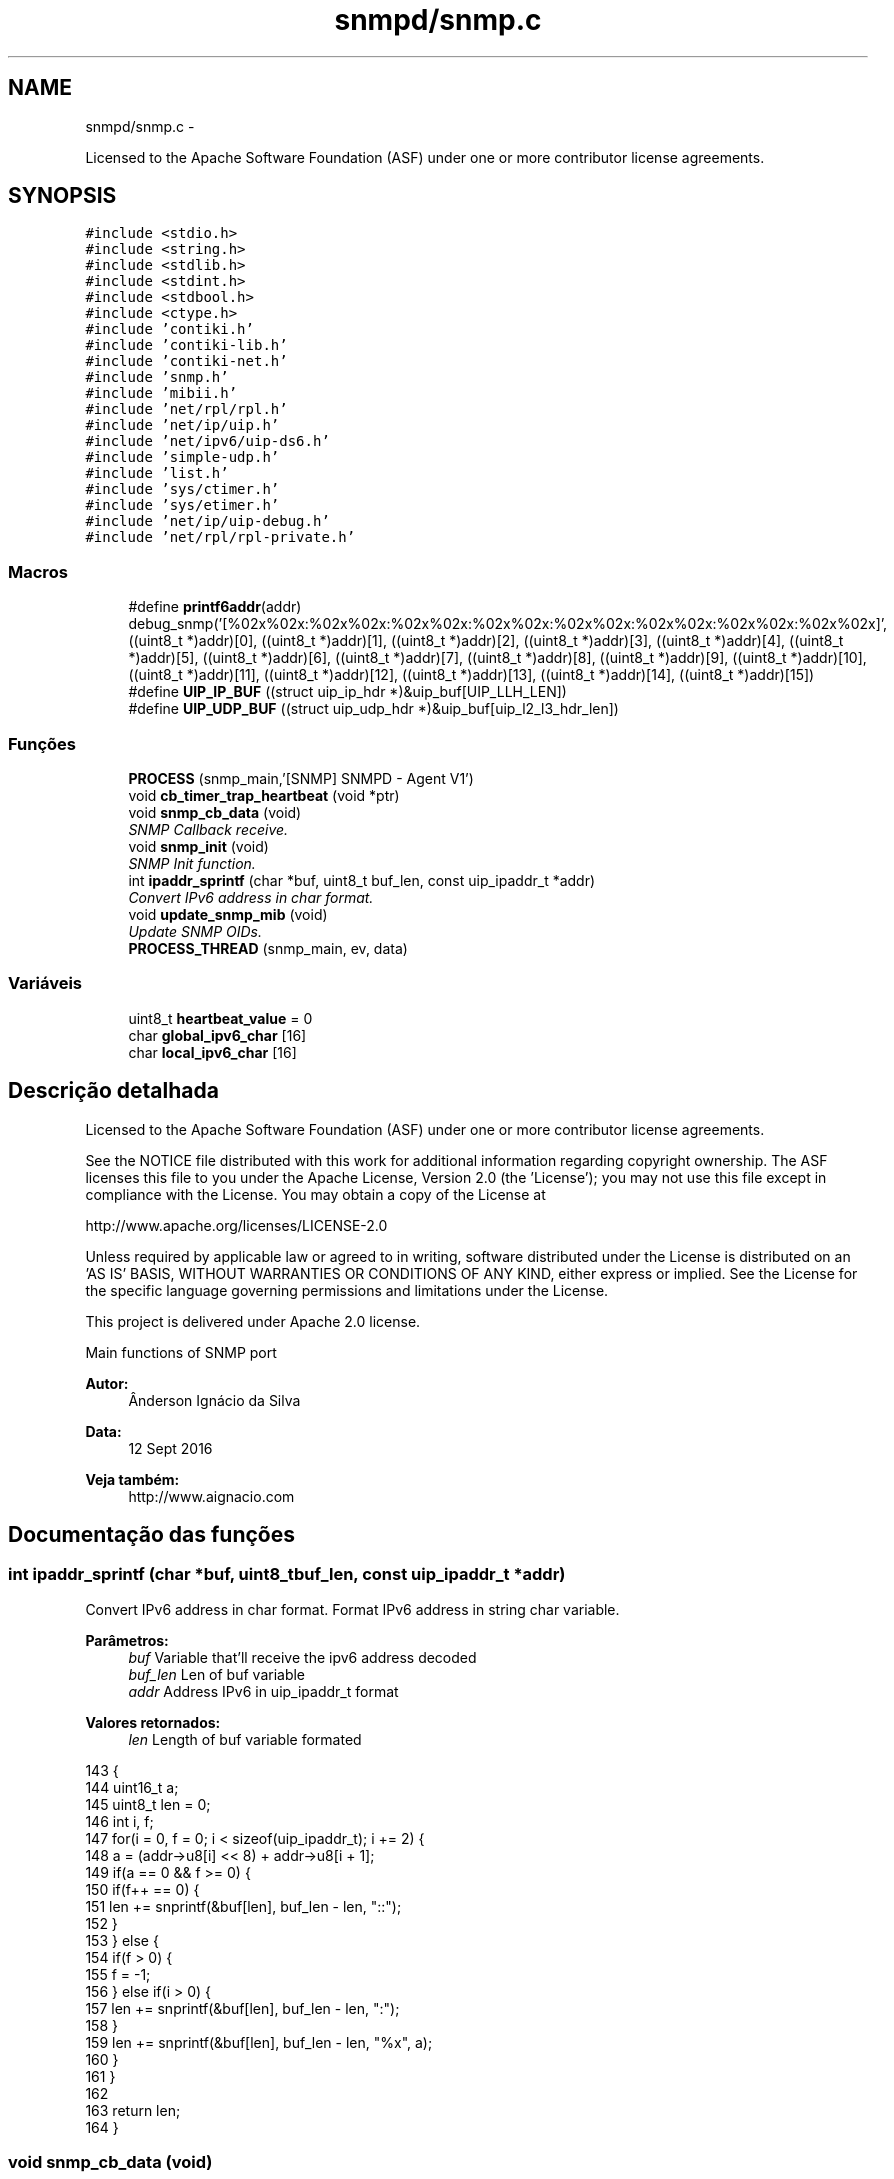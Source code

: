 .TH "snmpd/snmp.c" 3 "Quinta, 29 de Setembro de 2016" "Version 1.0" "HomeStark_6LoWPAN_Device" \" -*- nroff -*-
.ad l
.nh
.SH NAME
snmpd/snmp.c \- 
.PP
Licensed to the Apache Software Foundation (ASF) under one or more contributor license agreements\&.  

.SH SYNOPSIS
.br
.PP
\fC#include <stdio\&.h>\fP
.br
\fC#include <string\&.h>\fP
.br
\fC#include <stdlib\&.h>\fP
.br
\fC#include <stdint\&.h>\fP
.br
\fC#include <stdbool\&.h>\fP
.br
\fC#include <ctype\&.h>\fP
.br
\fC#include 'contiki\&.h'\fP
.br
\fC#include 'contiki-lib\&.h'\fP
.br
\fC#include 'contiki-net\&.h'\fP
.br
\fC#include 'snmp\&.h'\fP
.br
\fC#include 'mibii\&.h'\fP
.br
\fC#include 'net/rpl/rpl\&.h'\fP
.br
\fC#include 'net/ip/uip\&.h'\fP
.br
\fC#include 'net/ipv6/uip-ds6\&.h'\fP
.br
\fC#include 'simple-udp\&.h'\fP
.br
\fC#include 'list\&.h'\fP
.br
\fC#include 'sys/ctimer\&.h'\fP
.br
\fC#include 'sys/etimer\&.h'\fP
.br
\fC#include 'net/ip/uip-debug\&.h'\fP
.br
\fC#include 'net/rpl/rpl-private\&.h'\fP
.br

.SS "Macros"

.in +1c
.ti -1c
.RI "#define \fBprintf6addr\fP(addr)   debug_snmp('[%02x%02x:%02x%02x:%02x%02x:%02x%02x:%02x%02x:%02x%02x:%02x%02x:%02x%02x]', ((uint8_t *)addr)[0], ((uint8_t *)addr)[1], ((uint8_t *)addr)[2], ((uint8_t *)addr)[3], ((uint8_t *)addr)[4], ((uint8_t *)addr)[5], ((uint8_t *)addr)[6], ((uint8_t *)addr)[7], ((uint8_t *)addr)[8], ((uint8_t *)addr)[9], ((uint8_t *)addr)[10], ((uint8_t *)addr)[11], ((uint8_t *)addr)[12], ((uint8_t *)addr)[13], ((uint8_t *)addr)[14], ((uint8_t *)addr)[15])"
.br
.ti -1c
.RI "#define \fBUIP_IP_BUF\fP   ((struct uip_ip_hdr *)&uip_buf[UIP_LLH_LEN])"
.br
.ti -1c
.RI "#define \fBUIP_UDP_BUF\fP   ((struct uip_udp_hdr *)&uip_buf[uip_l2_l3_hdr_len])"
.br
.in -1c
.SS "Funções"

.in +1c
.ti -1c
.RI "\fBPROCESS\fP (snmp_main,'[SNMP] SNMPD - Agent V1')"
.br
.ti -1c
.RI "void \fBcb_timer_trap_heartbeat\fP (void *ptr)"
.br
.ti -1c
.RI "void \fBsnmp_cb_data\fP (void)"
.br
.RI "\fISNMP Callback receive\&. \fP"
.ti -1c
.RI "void \fBsnmp_init\fP (void)"
.br
.RI "\fISNMP Init function\&. \fP"
.ti -1c
.RI "int \fBipaddr_sprintf\fP (char *buf, uint8_t buf_len, const uip_ipaddr_t *addr)"
.br
.RI "\fIConvert IPv6 address in char format\&. \fP"
.ti -1c
.RI "void \fBupdate_snmp_mib\fP (void)"
.br
.RI "\fIUpdate SNMP OIDs\&. \fP"
.ti -1c
.RI "\fBPROCESS_THREAD\fP (snmp_main, ev, data)"
.br
.in -1c
.SS "Variáveis"

.in +1c
.ti -1c
.RI "uint8_t \fBheartbeat_value\fP = 0"
.br
.ti -1c
.RI "char \fBglobal_ipv6_char\fP [16]"
.br
.ti -1c
.RI "char \fBlocal_ipv6_char\fP [16]"
.br
.in -1c
.SH "Descrição detalhada"
.PP 
Licensed to the Apache Software Foundation (ASF) under one or more contributor license agreements\&. 

See the NOTICE file distributed with this work for additional information regarding copyright ownership\&. The ASF licenses this file to you under the Apache License, Version 2\&.0 (the 'License'); you may not use this file except in compliance with the License\&. You may obtain a copy of the License at
.PP
http://www.apache.org/licenses/LICENSE-2.0
.PP
Unless required by applicable law or agreed to in writing, software distributed under the License is distributed on an 'AS IS' BASIS, WITHOUT WARRANTIES OR CONDITIONS OF ANY KIND, either express or implied\&. See the License for the specific language governing permissions and limitations under the License\&.
.PP
This project is delivered under Apache 2\&.0 license\&.
.PP
Main functions of SNMP port 
.PP
\fBAutor:\fP
.RS 4
Ânderson Ignácio da Silva 
.RE
.PP
\fBData:\fP
.RS 4
12 Sept 2016 
.RE
.PP
\fBVeja também:\fP
.RS 4
http://www.aignacio.com 
.RE
.PP

.SH "Documentação das funções"
.PP 
.SS "int ipaddr_sprintf (char *buf, uint8_tbuf_len, const uip_ipaddr_t *addr)"

.PP
Convert IPv6 address in char format\&. Format IPv6 address in string char variable\&.
.PP
\fBParâmetros:\fP
.RS 4
\fIbuf\fP Variable that'll receive the ipv6 address decoded 
.br
\fIbuf_len\fP Len of buf variable 
.br
\fIaddr\fP Address IPv6 in uip_ipaddr_t format
.RE
.PP
\fBValores retornados:\fP
.RS 4
\fIlen\fP Length of buf variable formated 
.RE
.PP

.PP
.nf
143                                                                          {
144   uint16_t a;
145   uint8_t len = 0;
146   int i, f;
147   for(i = 0, f = 0; i < sizeof(uip_ipaddr_t); i += 2) {
148     a = (addr->u8[i] << 8) + addr->u8[i + 1];
149     if(a == 0 && f >= 0) {
150       if(f++ == 0) {
151         len += snprintf(&buf[len], buf_len - len, "::");
152       }
153     } else {
154       if(f > 0) {
155         f = -1;
156       } else if(i > 0) {
157         len += snprintf(&buf[len], buf_len - len, ":");
158       }
159       len += snprintf(&buf[len], buf_len - len, "%x", a);
160     }
161   }
162 
163   return len;
164 }
.fi
.SS "void snmp_cb_data (void)"

.PP
SNMP Callback receive\&. Receive in callback mode, any data from NMS of SNMP protocol\&.
.PP
\fBParâmetros:\fP
.RS 4
\fIvoid\fP No argument to pass
.RE
.PP
\fBValores retornados:\fP
.RS 4
\fIvoid\fP Doesn't return anything 
.RE
.PP

.PP
.nf
109                        {
110   static uint16_t len;
111   static char buf[MAX_UDP_SNMP];
112   memset(buf, 0, MAX_UDP_SNMP);
113 
114   if(uip_newdata()) {
115     len = uip_datalen();
116     memcpy(buf, uip_appdata, len);
117     #ifdef DEBUG_SNMP_DECODING
118     debug_snmp("%u bytes from [", len);
119     #endif
120     uip_debug_ipaddr_print(&UIP_IP_BUF->srcipaddr);
121     printf("]:%u", UIP_HTONS(UIP_UDP_BUF->srcport));
122     uip_ipaddr_copy(&server_conn->ripaddr, &UIP_IP_BUF->srcipaddr);
123     server_conn->rport = UIP_UDP_BUF->srcport;
124     snmp_t snmp_handle;
125     if (snmp_decode_message(buf, &snmp_handle)){
126       #ifdef DEBUG_SNMP_DECODING
127       debug_snmp("New SNMP Request received!");
128       #endif
129       len = snmp_encode_message(&snmp_handle, buf);
130       uip_udp_packet_send(server_conn, buf, len);
131       uip_create_unspecified(&server_conn->ripaddr);
132       server_conn->rport = 0;
133     }
134     else
135       debug_snmp("Problem on SNMP Request received!");
136   }
137 }
.fi
.SS "void snmp_init (void)"

.PP
SNMP Init function\&. Init SNMP AGENT connection
.PP
\fBParâmetros:\fP
.RS 4
\fIvoid\fP No argument to pass
.RE
.PP
\fBValores retornados:\fP
.RS 4
\fIvoid\fP Not return argument 
.RE
.PP

.PP
.nf
139                     {
140   process_start(&snmp_main, NULL);
141 }
.fi
.SS "void update_snmp_mib (void)"

.PP
Update SNMP OIDs\&. Update the OIDs of values from network
.PP
\fBParâmetros:\fP
.RS 4
\fIvoid\fP No argument to pass
.RE
.PP
\fBValores retornados:\fP
.RS 4
\fIvoid\fP Not return argument 
.RE
.PP

.PP
.nf
175                           {
176   heartbeat_value++;
177 
178   uint8_t oid_tree[2];
179   char dado[MAX_STRINGS_LENGTH];
180 
181   /******************************* Hearbeat ***********************************/
182   oid_tree[0] = 4;
183   oid_tree[1] = 2;
184   sprintf(dado,"heartbeat_%d",heartbeat_value);
185   debug_os("Dado de update: %s",dado);
186   mib_ii_update_list(oid_tree,dado);
187 
188   /******************************** RSSI **************************************/
189   oid_tree[0] = 4;
190   oid_tree[1] = 3;
191   int  def_rt_rssi = sicslowpan_get_last_rssi();
192   sprintf(dado,"RSSI:%d",def_rt_rssi);
193   mib_ii_update_list(oid_tree,dado);
194 
195   /*************************** Prefered IPv6 **********************************/
196   char def_rt_str[64];
197   oid_tree[0] = 4;
198   oid_tree[1] = 4;
199   memset(def_rt_str, 0, sizeof(def_rt_str));
200   ipaddr_sprintf(def_rt_str, sizeof(def_rt_str), uip_ds6_defrt_choose());
201   sprintf(dado,"Pref\&. route:[%s]",def_rt_str);
202   mib_ii_update_list(oid_tree,dado);
203 
204   /********************* Rank RPL e Parent Link Metric ************************/
205   uint16_t rank_rpl = 0, link_metric_rpl = 0;
206   rpl_parent_t *p = nbr_table_head(rpl_parents);
207   rpl_instance_t *default_instance;
208   default_instance = rpl_get_default_instance();
209   while(p != NULL){
210     if (p == default_instance->current_dag->preferred_parent) {
211       rank_rpl = p->rank;
212       link_metric_rpl = rpl_get_parent_link_metric(p);
213       break;
214     }
215     else
216     p = nbr_table_next(rpl_parents, p);
217   }
218   oid_tree[0] = 4;
219   oid_tree[1] = 5;
220   sprintf(dado,"Rank RPL:%5u",rank_rpl);
221   mib_ii_update_list(oid_tree,dado);
222 
223   oid_tree[0] = 4;
224   oid_tree[1] = 6;
225   sprintf(dado,"Parent Link Metric:%5u",link_metric_rpl);
226   mib_ii_update_list(oid_tree,dado);
227 
228   /*********************** Global and Local IPv6 Address **********************/
229   int i;
230   uint8_t state;
231   uip_ipaddr_t global_ipv6_address_node,
232                local_ipv6_address_node;
233   #ifdef DEBUG_SNMP_DECODING
234   debug_snmp("Client IPv6 addresses: ");
235   #endif
236   for(i = 0; i < UIP_DS6_ADDR_NB; i++) {
237     state = uip_ds6_if\&.addr_list[i]\&.state;
238     if(uip_ds6_if\&.addr_list[i]\&.isused &&
239       (state == ADDR_TENTATIVE || state == ADDR_PREFERRED)) {
240       local_ipv6_address_node = uip_ds6_if\&.addr_list[i]\&.ipaddr;
241       if (i == 1)
242         global_ipv6_address_node = uip_ds6_if\&.addr_list[i]\&.ipaddr;
243       else
244         local_ipv6_address_node = uip_ds6_if\&.addr_list[i]\&.ipaddr;
245       #ifdef DEBUG_SNMP_DECODING
246       printf6addr(&uip_ds6_if\&.addr_list[i]\&.ipaddr);
247       #endif
248       /* hack to make address "final" */
249       if (state == ADDR_TENTATIVE)
250         uip_ds6_if\&.addr_list[i]\&.state = ADDR_PREFERRED;
251     }
252   }
253 
254   print_ipv6_addr(&global_ipv6_address_node,&global_ipv6_char[0]);
255   print_ipv6_addr(&local_ipv6_address_node,&local_ipv6_char[0]);
256 
257   oid_tree[0] = 4;
258   oid_tree[1] = 7;
259   sprintf(dado,"Local:[%02x%02x:%02x%02x:%02x%02x:%02x%02x:%02x%02x]"
260                ,local_ipv6_char[0]
261                ,local_ipv6_char[1]
262                ,local_ipv6_char[8]
263                ,local_ipv6_char[9]
264                ,local_ipv6_char[10]
265                ,local_ipv6_char[11]
266                ,local_ipv6_char[12]
267                ,local_ipv6_char[13]
268                ,local_ipv6_char[14]
269                ,local_ipv6_char[15]);
270   mib_ii_update_list(oid_tree,dado);
271   oid_tree[0] = 4;
272   oid_tree[1] = 8;
273   sprintf(dado,"Global:[%02x%02x:%02x%02x:%02x%02x:%02x%02x:%02x%02x]"
274                ,global_ipv6_char[0]
275                ,global_ipv6_char[1]
276                ,global_ipv6_char[8]
277                ,global_ipv6_char[9]
278                ,global_ipv6_char[10]
279                ,global_ipv6_char[11]
280                ,global_ipv6_char[12]
281                ,global_ipv6_char[13]
282                ,global_ipv6_char[14]
283                ,global_ipv6_char[15]);
284   mib_ii_update_list(oid_tree,dado);
285 
286 }
.fi
.SH "Autor"
.PP 
Gerado automaticamente por Doxygen para HomeStark_6LoWPAN_Device a partir do código fonte\&.
